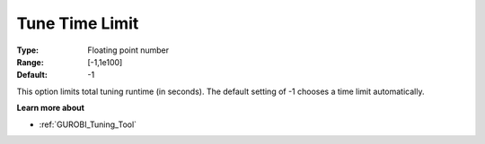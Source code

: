 .. _GUROBI_Tuning_-_Tune_Time_Limit:


Tune Time Limit
===============



:Type:	Floating point number	
:Range:	[-1,1e100]	
:Default:	-1



This option limits total tuning runtime (in seconds). The default setting of -1 chooses a time limit automatically.



**Learn more about** 

*	:ref:`GUROBI_Tuning_Tool` 
